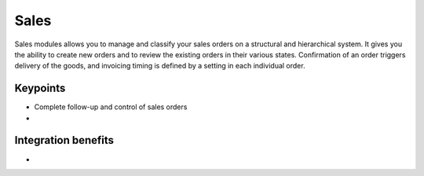 
Sales
-----

Sales modules allows you to manage and classify your sales orders on a
structural and hierarchical system. It gives you the ability to create new
orders and to review the existing orders in their various states. Confirmation
of an order triggers delivery of the goods, and invoicing timing is defined by
a setting in each individual order. 

Keypoints
+++++++++

* Complete follow-up and control of sales orders
* 

Integration benefits
++++++++++++++++++++

* 



